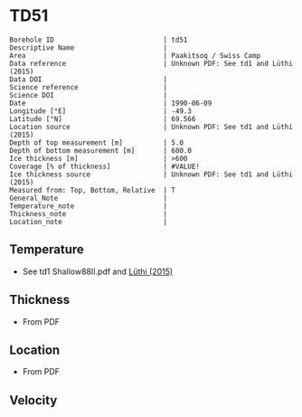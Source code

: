 * TD51
:PROPERTIES:
:header-args:jupyter-python+: :session ds :kernel ds
:clearpage: t
:END:

#+NAME: ingest_meta
#+BEGIN_SRC bash :results verbatim :exports results
cat meta.bsv | sed 's/|/@| /' | column -s"@" -t
#+END_SRC

#+RESULTS: ingest_meta
#+begin_example
Borehole ID                           | td51
Descriptive Name                      | 
Area                                  | Paakitsoq / Swiss Camp
Data reference                        | Unknown PDF: See td1 and Lüthi (2015)
Data DOI                              | 
Science reference                     | 
Science DOI                           | 
Date                                  | 1990-06-09
Longitude [°E]                        | -49.3
Latitude [°N]                         | 69.566
Location source                       | Unknown PDF: See td1 and Lüthi (2015)
Depth of top measurement [m]          | 5.0
Depth of bottom measurement [m]       | 600.0
Ice thickness [m]                     | >600
Coverage [% of thickness]             | #VALUE!
Ice thickness source                  | Unknown PDF: See td1 and Lüthi (2015)
Measured from: Top, Bottom, Relative  | T
General_Note                          | 
Temperature_note                      | 
Thickness_note                        | 
Location_note                         | 
#+end_example

** Temperature

+ See td1 Shallow88II.pdf and [[citet:luthi_2015][Lüthi (2015)]]

** Thickness

+ From PDF
 
** Location

+ From PDF

** Velocity

** Data                                                 :noexport:

#+NAME: ingest_data
#+BEGIN_SRC bash :exports results
cat data.csv
#+END_SRC

#+RESULTS: ingest_data
|   d |     t |
|   5 |  -8.3 |
|  10 |  -9.3 |
|  15 |  -8.7 |
|  35 |  -8.3 |
| 135 |   -10 |
| 235 | -11.9 |
| 350 | -16.6 |
| 450 | -18.5 |
| 550 | -19.6 |
| 590 | -20.4 |
| 595 | -20.3 |
| 600 | -19.9 |

